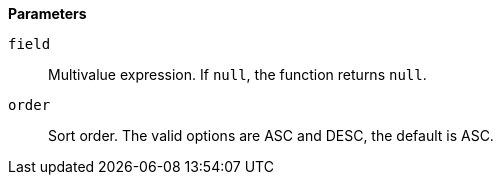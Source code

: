 // This is generated by ESQL's AbstractFunctionTestCase. Do no edit it. See ../README.md for how to regenerate it.

*Parameters*

`field`::
Multivalue expression. If `null`, the function returns `null`.

`order`::
Sort order. The valid options are ASC and DESC, the default is ASC.
